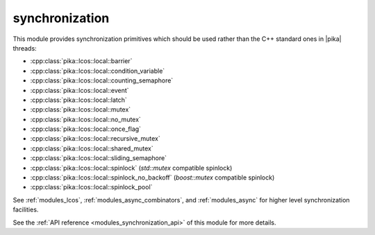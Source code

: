 ..
    Copyright (c) 2019 The STE||AR-Group

    SPDX-License-Identifier: BSL-1.0
    Distributed under the Boost Software License, Version 1.0. (See accompanying
    file LICENSE_1_0.txt or copy at http://www.boost.org/LICENSE_1_0.txt)

.. _modules_synchronization:

===============
synchronization
===============

This module provides synchronization primitives which should be used rather than
the C++ standard ones in |pika| threads:

* :cpp:class:`pika::lcos::local::barrier`
* :cpp:class:`pika::lcos::local::condition_variable`
* :cpp:class:`pika::lcos::local::counting_semaphore`
* :cpp:class:`pika::lcos::local::event`
* :cpp:class:`pika::lcos::local::latch`
* :cpp:class:`pika::lcos::local::mutex`
* :cpp:class:`pika::lcos::local::no_mutex`
* :cpp:class:`pika::lcos::local::once_flag`
* :cpp:class:`pika::lcos::local::recursive_mutex`
* :cpp:class:`pika::lcos::local::shared_mutex`
* :cpp:class:`pika::lcos::local::sliding_semaphore`
* :cpp:class:`pika::lcos::local::spinlock` (`std::mutex` compatible spinlock)
* :cpp:class:`pika::lcos::local::spinlock_no_backoff` (`boost::mutex` compatible spinlock)
* :cpp:class:`pika::lcos::local::spinlock_pool`

See :ref:`modules_lcos`, :ref:`modules_async_combinators`, and :ref:`modules_async`
for higher level synchronization facilities.

See the :ref:`API reference <modules_synchronization_api>` of this module for more
details.

